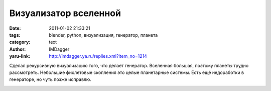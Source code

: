 Визуализатор вселенной
======================
:date: 2011-01-02 21:33:21
:tags: blender, python, визуализация, генератор, планета
:category: text
:author: IMDagger
:yaru-link: http://imdagger.ya.ru/replies.xml?item_no=1214

Сделал рекурсивную визуализацию того, что делает генератор.
Вселенная большая, поэтому планеты трудно рассмотреть. Небольшие
фиолетовые скопления это целые планетарные системы. Есть ещё недоработки
в генераторе, но чуть позже исправлю.

.. class:: text-center

|image0|

.. |image0| image:: http://img-fotki.yandex.ru/get/5802/imdagger.9/0_4df07_915373a6_L
   :target: http://fotki.yandex.ru/users/imdagger/view/319239/
